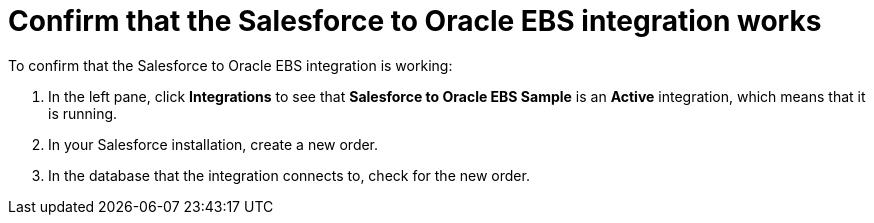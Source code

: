 [[sf2db-confirm-works]]
= Confirm that the Salesforce to Oracle EBS integration works

To confirm that the Salesforce to Oracle EBS integration is working:

. In the left pane, click *Integrations* to see that  
*Salesforce to Oracle EBS Sample* is an *Active* integration,
which means that it is running. 

. In your Salesforce installation, create a new order. 

. In the database that the integration connects to, check for the
new order. 


 
